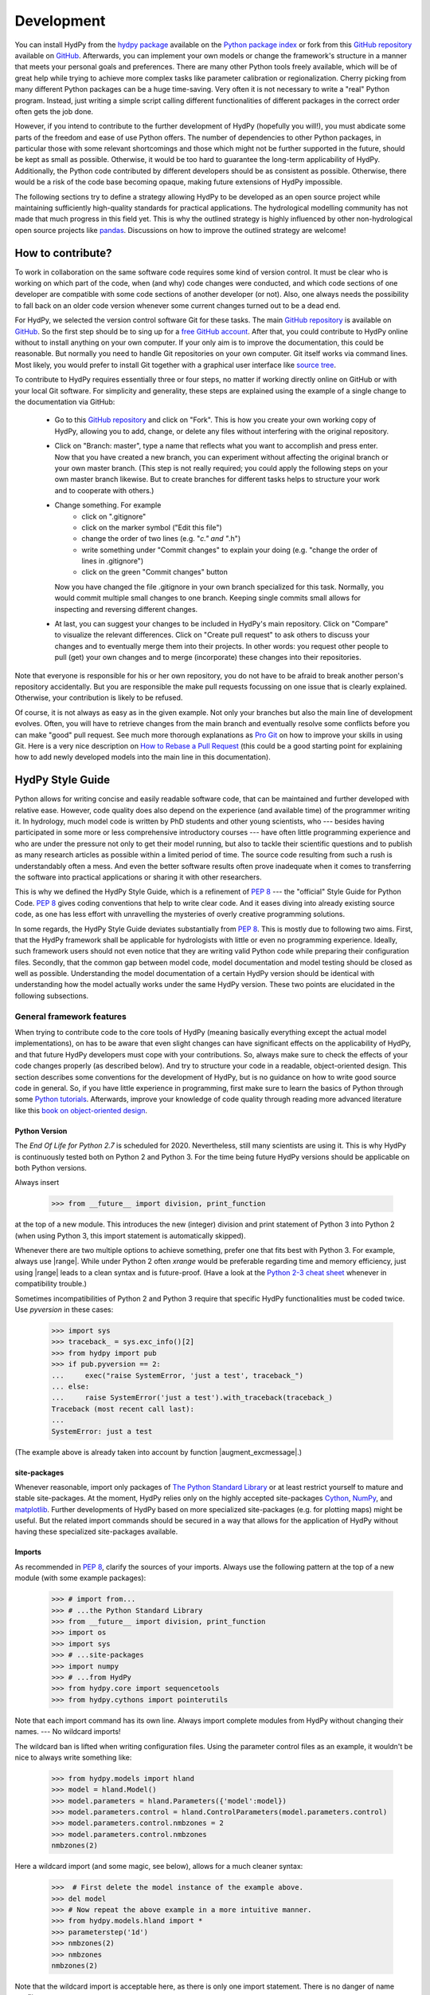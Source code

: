 .. _GitHub: https://github.com
.. _GitHub repository: https://github.com/tyralla/hydpy
.. _online documentation: https://tyralla.github.io/hydpy/
.. _hydpy package: https://pypi.python.org/pypi
.. _Python Package Index: https://pypi.python.org/pypi
.. _Python tutorials: https://www.python.org/about/gettingstarted/
.. _book on object-oriented design: http://www.itmaybeahack.com/homepage/books/oodesign.html
.. _PEP 8: https://www.python.org/dev/peps/pep-0008/
.. _The Python Standard Library: https://docs.python.org/2/library/
.. _Cython: http://www.cython.org/
.. _NumPy: http://www.numpy.org/
.. _matplotlib: http://matplotlib.org/
.. _End Of Life for Python 2.7: https://www.python.org/dev/peps/pep-0373/
.. _pandas: http://pandas-docs.github.io/pandas-docs-travis/contributing.html
.. _free GitHub account: https://github.com/signup/free
.. _source tree: https://www.sourcetreeapp.com/
.. _Pro Git: https://progit2.s3.amazonaws.com/en/2016-03-22-f3531/progit-en.1084.pdf
.. _How to Rebase a Pull Request: https://github.com/edx/edx-platform/wiki/How-to-Rebase-a-Pull-Request
.. _Python 2-3 cheat sheet: http://python-future.org/compatible_idioms.html
.. _PyPy: https://pypy.org/
.. _mock object library: https://docs.python.org/3/library/unittest.mock.html
.. _reStructuredText: http://docutils.sourceforge.net/rst.html
.. _Travis CI: https://travis-ci.com/
.. _Travis CI project: https://travis-ci.org/tyralla/hydpy
.. _test future Python: https://snarky.ca/how-to-use-your-project-travis-to-help-test-python-itself/
.. _Sphinx: http://www.sphinx-doc.org/en/stable/
.. _master branch: https://github.com/tyralla/hydpy/tree/master
.. _gh-pages branch: https://github.com/tyralla/hydpy/tree/gh-pages
.. _travis-sphinx: https://github.com/Syntaf/travis-sphinx
.. _Coverage.py: https://coverage.readthedocs.io/en/coverage-4.3.4/
.. _development:

Development
===========

You can install HydPy from the `hydpy package`_ available on the
`Python package index`_ or fork from this `GitHub repository`_ available
on `GitHub`_.  Afterwards, you can implement your own models or
change the framework's structure in a manner that meets your personal
goals and preferences.  There are many other Python tools freely
available, which will be of great help while trying to achieve more
complex tasks like parameter calibration or regionalization.  Cherry
picking from many different Python packages can be a huge time-saving.
Very often it is not necessary to write a "real" Python program.
Instead, just writing a simple script calling different functionalities
of different packages in the correct order often gets the job done.

However, if you intend to contribute to the further development of HydPy
(hopefully you will!), you must abdicate some parts of the freedom and
ease of use Python offers.  The number of dependencies to other Python
packages, in particular those with some relevant shortcomings and those
which might not be further supported in the future, should be kept as
small as possible.  Otherwise, it would be too hard to guarantee the
long-term applicability of HydPy.  Additionally, the Python code
contributed by different developers should be as consistent as possible.
Otherwise, there would be a risk of the code base becoming opaque, making
future extensions of HydPy impossible.

The following sections try to define a strategy allowing HydPy to be
developed as an open source project while maintaining sufficiently
high-quality standards for practical applications.  The hydrological
modelling community has not made that much progress in this field yet.
This is why the outlined strategy is highly influenced by other
non-hydrological open source projects like `pandas`_.  Discussions on
how to improve the outlined strategy are welcome!


How to contribute?
__________________

To work in collaboration on the same software code requires some kind
of version control.  It must be clear who is working on which part of
the code, when (and why) code changes were conducted, and which code
sections of one developer are compatible with some code sections of
another developer (or not).  Also, one always needs the possibility to
fall back on an older code version whenever some current changes turned
out to be a dead end.

For HydPy, we selected the version control software Git for these tasks.
The main `GitHub repository`_ is available on `GitHub`_.  So the first
step should be to sing up for a `free GitHub account`_.  After that,
you could contribute to HydPy online without to install anything on
your own computer.  If your only aim is to improve the documentation,
this could be reasonable.  But normally you need to handle Git
repositories on your own computer.  Git itself works via command lines.
Most likely, you would prefer to install Git together with a graphical
user interface like `source tree`_.

To contribute to HydPy requires essentially three or four steps, no matter
if working directly online on GitHub or with your local Git software.  For
simplicity and generality, these steps are explained using the example
of a single change to the documentation via GitHub:

  * Go to this `GitHub repository`_ and click on "Fork".  This is how you
    create your own working copy of HydPy, allowing you to add, change,
    or delete any files without interfering with the original repository.
  * Click on "Branch: master", type a name that reflects what you want
    to accomplish and press enter. Now that you have created a new
    branch, you can experiment without affecting the original branch or your
    own  master branch. (This step is not really required; you could
    apply the following steps on your own master branch likewise.
    But to create branches for different tasks helps to structure your
    work and to cooperate with others.)
  * Change something.  For example
      * click on ".gitignore"
      * click on the marker symbol ("Edit this file")
      * change the order of two lines (e.g. "*c." and "*.h")
      * write something under "Commit changes" to explain your doing
        (e.g. "change the order of lines in .gitignore")
      * click on the green "Commit changes" button

    Now you have changed the file .gitignore in your own branch
    specialized for this task.  Normally, you would commit multiple
    small changes to one branch.  Keeping single commits small allows
    for inspecting and reversing different changes.
  * At last, you can suggest your changes to be included in HydPy's
    main repository.  Click on "Compare" to visualize the relevant
    differences.  Click on "Create pull request" to ask others
    to discuss your changes and to eventually merge them into their
    projects.  In other words: you request other people to pull (get)
    your own changes and to merge (incorporate) these changes into their
    repositories.

Note that everyone is responsible for his or her own repository, you
do not have to be afraid to break another person's repository accidentally.
But you are responsible the make pull requests focussing on one issue
that is clearly explained.  Otherwise, your contribution is likely to be
refused.

Of course, it is not always as easy as in the given example.  Not only
your branches but also the main line of development evolves.  Often,
you will have to retrieve changes from the main branch and eventually
resolve some conflicts before you can make "good" pull request.  See
much more thorough explanations as `Pro Git`_ on how to improve your
skills in using Git.  Here is a very nice description on
`How to Rebase a Pull Request`_ (this could be a good starting point for
explaining how to add newly developed models into the main line in
this documentation).

HydPy Style Guide
_________________

Python allows for writing concise and easily readable software code,
that can be maintained and further developed with relative ease.
However, code quality does also depend on the experience (and available
time) of the programmer writing it.  In hydrology, much model code is
written by PhD students and other young scientists, who --- besides
having participated in some more or less comprehensive introductory
courses --- have often little programming experience and who are under
the pressure not only to get their model running, but also to tackle
their scientific questions and to publish as many research articles
as possible within a limited period of time.  The source code
resulting from such a rush is understandably often a mess.  And even
the better software results often prove inadequate when it comes
to transferring the software into practical applications or sharing it
with other researchers.

This is why we defined the HydPy Style Guide, which is a refinement
of `PEP 8`_ --- the "official" Style Guide for Python Code.
`PEP 8`_ gives coding conventions that help to write clear code.
And it eases diving into already existing source code, as one has
less effort with unravelling the mysteries of overly creative
programming solutions.

In some regards, the HydPy Style Guide deviates substantially from `PEP 8`_.
This is mostly due to following two aims.  First, that the HydPy framework
shall be applicable for hydrologists with little or even no programming
experience.  Ideally, such framework users should not even notice that they
are writing valid Python code while preparing their configuration files.
Secondly, that the common gap between model code, model documentation and
model testing should be closed as well as possible.  Understanding the
model documentation of a certain HydPy version should be identical with
understanding how the model actually works under the same HydPy version.
These two points are elucidated in the following subsections.


General framework features
--------------------------
When trying to contribute code to the core tools of HydPy (meaning
basically everything except the actual model implementations), on has
to be aware that even slight changes can have significant effects
on the applicability of HydPy, and that future HydPy developers must
cope with your contributions.   So, always make sure to check the effects
of your code changes properly (as described below).  And try to structure
your code in a readable, object-oriented design.  This section describes
some conventions for the development of HydPy, but is no guidance on how
to write good source code in general.  So, if you have little experience
in programming, first make sure to learn the basics of Python through some
`Python tutorials`_.  Afterwards, improve your knowledge of code quality
through reading more advanced literature like this
`book on object-oriented design`_.

Python Version
..............
The `End Of Life for Python 2.7` is scheduled for 2020. Nevertheless,
still many scientists are using it.  This is why HydPy is continuously
tested both on Python 2 and Python 3. For the time being future HydPy
versions should be applicable on both Python versions.

Always insert

    >>> from __future__ import division, print_function

at the top of a new module.  This introduces the new (integer) division
and print statement of Python 3 into Python 2 (when using Python 3, this
import statement is automatically skipped).

Whenever there are two multiple options to achieve something, prefer
one that fits best with Python 3.  For example, always use |range|.
While under Python 2 often `xrange` would be preferable regarding time
and memory efficiency, just using |range| leads to a clean syntax
and is future-proof.  (Have a look at the `Python 2-3 cheat sheet`_
whenever in compatibility trouble.)

Sometimes incompatibilities of Python 2 and Python 3 require that specific
HydPy functionalities must be coded twice.  Use `pyversion` in these cases:

    >>> import sys
    >>> traceback_ = sys.exc_info()[2]
    >>> from hydpy import pub
    >>> if pub.pyversion == 2:
    ...     exec("raise SystemError, 'just a test', traceback_")
    ... else:
    ...     raise SystemError('just a test').with_traceback(traceback_)
    Traceback (most recent call last):
    ...
    SystemError: just a test

(The example above is already taken into account by function
|augment_excmessage|.)


site-packages
.............
Whenever reasonable, import only packages of
`The Python Standard Library`_ or at least restrict yourself
to mature and stable site-packages.  At the moment, HydPy relies
only on the highly accepted site-packages `Cython`_, `NumPy`_,
and `matplotlib`_.  Further developments of HydPy based on more
specialized site-packages (e.g. for plotting maps) might be
useful.  But the related import commands should be secured in
a way that allows for the application of HydPy without having
these specialized site-packages available.

Imports
.......
As recommended in `PEP 8`_, clarify the sources of your imports.
Always use the following pattern at the top of a new module
(with some example packages):

    >>> # import from...
    >>> # ...the Python Standard Library
    >>> from __future__ import division, print_function
    >>> import os
    >>> import sys
    >>> # ...site-packages
    >>> import numpy
    >>> # ...from HydPy
    >>> from hydpy.core import sequencetools
    >>> from hydpy.cythons import pointerutils

Note that each import command has its own line.  Always import
complete modules from HydPy without changing their names. ---
No wildcard imports!

The wildcard ban is lifted when writing configuration files.
Using the parameter control files as an example, it wouldn't be nice to
always write something like:

    >>> from hydpy.models import hland
    >>> model = hland.Model()
    >>> model.parameters = hland.Parameters({'model':model})
    >>> model.parameters.control = hland.ControlParameters(model.parameters.control)
    >>> model.parameters.control.nmbzones = 2
    >>> model.parameters.control.nmbzones
    nmbzones(2)

Here a wildcard import (and some magic, see below), allows for a much
cleaner syntax:

    >>>  # First delete the model instance of the example above.
    >>> del model
    >>> # Now repeat the above example in a more intuitive manner.
    >>> from hydpy.models.hland import *
    >>> parameterstep('1d')
    >>> nmbzones(2)
    >>> nmbzones
    nmbzones(2)

Note that the wildcard import is acceptable here, as there is only one
import statement.  There is no danger of name conflicts.

Defensive Programming
.....................
HydPy is intended to be applicable by researchers and practitioners
who are no Python experts and may have little experience in programming
in general.  Hence it is desirable to anticipate errors due to misleading
input as good as possible and report them as soon as possible.
So, in contradiction to `PEP 8`_, it is recommended to not just expose
the names of simple public attributes.  Instead, use protected attributes
(usually properties) to assure that the internal states of objects remain
consistent, whenever this appears to be useful. One example is that it
is not allowed to assign an unknown string to the `outputfiletype` of a
|SequenceManager|:

    >>> from hydpy.core.filetools import SequenceManager
    >>> sm = SequenceManager()
    >>> sm.outputfiletype = 'test'
    Traceback (most recent call last):
      ...
    ValueError: The given sequence file type `test` is not implemented.  Please choose one of the following file types: npy and asc.

Of course, the extensive usage of protected attributes increases
the length of the source code and slows computation time.  But,
regarding the first point, writing a graphical user interface
would require much more source code.  And, regarding the second
point, the computation times of the general framework
functionalities discussed here should be negligible in comparison
with the computation times of the hydrological simulations,
which are discussed below, in the majority of cases.

Exceptions
..........
Unmodified error messages of Python (and of the imported
libraries) are often not helpful in the application of HydPy due
to two reasons: First, they are probably read by someone who has
no experience in understanding Pythons exception handling system.
And secondly, they do not tell in which context a problem occurs.
Here, "context" does not mean the relevant part of the source code,
which is of course referenced in the traceback; instead, it means
things like the concerned geographical location.  It would, for example,
be of little help to only know that the required value of a certain
parameter is not available when the same parameter is applied
thousands of times in different subcatchments.  Try to add as much
helpful information to error messages as possible, e.g.::

    raise RuntimeError('For parameter %s of element %s no value has been '
                       'defined so far.  Hence it is not possible to...'
                       % (parameter.name, objecttools.devicename(parameter)))

(The function |devicename| tries to determine the name of the |Node|
or |Element| instance (indirectly) containing the given object, which
is in many cases the most relevant information for identifying the
error source.)

Whenever possible, us function |augment_excmessage| to augment
standard Python error messages with `HydPy information`.


Naming Conventions
..................
The naming conventions of `PEP 8`_ apply.  Additionally, it is
encouraged to name classes and their instances as similar as
possible whenever reasonable, often simply switching from
**CamelCase** to **lowercase**. This can be illustrated based
on some classes for handling time series:

=============== ============== ===================================================================================
Class Name      Instance Name  Note
=============== ============== ===================================================================================
Sequences       sequences      each Model instance handles exactly one Sequence instance: `model.sequences`
InputSequences  inputs         "inputsequences" would be redundant for attribute access: `model.sequences.inputs`
=============== ============== ===================================================================================

If possible, each instance should define its own preferred name via
the property `name`:

    >>> from hydpy.models.hland import *
    >>> InputSequences(None).name
    'inputs'

For classes like |Element| or |Node|, where names (and not
namespaces) are used to differentiate between instances, the
property `name` is also implemented, but --- of course --- not
related to the class name, e.g.:

    >>> from hydpy import Node
    >>> Node('gauge1').name
    'gauge1'

In HydPy, instances of the same or similar type should be grouped in
collection objects with a similar name, but with an attached letter "s".
Different |Element| instances are storedin an instance of the class
|Elements|, different |Node| instances are stored in an instance of
the class |Nodes|...

Collection Classes
..................
The naming (of the instances) of collection classes is discussed just
above.  Additionally, try to follow the following recommendations.

Each collection object should be iterable, e.g.:

    >>> from hydpy import Nodes
    >>> nodes = Nodes('gauge1', 'gauge2')
    >>> for node in nodes:
    ...     node
    Node("gauge1", variable="Q")
    Node("gauge2", variable="Q")

To ease working in the interactive mode, objects handled by a
collection object should be accessible as attributes:

    >>> nodes.gauge1
    Node("gauge1", variable="Q")
    >>> nodes.gauge2
    Node("gauge2", variable="Q")

Whenever usefull, define convenience functions which simplify the
handling of collection objects, e.g.:

    >>> nodes += Node('gauge1')
    >>> nodes.gauge1 is Node('gauge1')
    True
    >>> len(nodes)
    2
    >>> 'gauge1' in nodes
    True
    >>> nodes.gauge1 in nodes
    True
    >>> newnodes = nodes.copy()
    >>> nodes is newnodes
    False
    >>> nodes.gauge1 is newnodes.gauge1
    True
    >>> nodes -= 'gauge1'
    >>> 'gauge1' in nodes
    False


String Representations
......................
Be aware of the difference between |str| and |repr|.  A good string
representation (return value of |repr|) is one
that a Non-Python-Programmer does not identify to be a string.
The first ideal case is that copy-pasting the string representation
within a command line to evaluate it returns a reference to the same
object. A Python example:

    >>> repr(None)
    'None'
    >>> eval('None') is None
    True

A HydPy example:

    >>> from hydpy import Node
    >>> Node('gauge1')
    Node("gauge1", variable="Q")
    >>> eval('Node("gauge1", variable="Q")') is Node('gauge1')
    True

In the second ideal case is that evaluating the string representation
results in an equal object. A Python example:

    >>> 1.5
    1.5
    >>> eval('1.5') is 1.5
    False
    >>> eval('1.5') == 1.5
    True

A HydPy example:

    >>> from hydpy import Period
    >>> Period('1d')
    Period('1d')
    >>> eval("Period('1d')") is Period('1d')
    False
    >>> eval("Period('1d')") == Period('1d')
    True

For nested objects this might be more hard to accomplish, but sometimes it's
worth it.  A Python example:

    >>> [1., 'a']
    [1.0, 'a']
    >>> eval("[1.0, 'a']") == [1.0, 'a']
    True

A HydPy example:

    >>> from hydpy import Timegrid
    >>> Timegrid('01.11.1996', '1.11.2006', '1d')
    Timegrid('01.11.1996 00:00:00',
             '01.11.2006 00:00:00',
             '1d')
    >>> eval("Timegrid('01.11.1996 00:00:00', '01.11.2006 00:00:00', '1d')") == Timegrid('01.11.1996', '1.11.2006', '1d')
    True

ToDo: For deeply nested objects, this strategy becomes infeasible, of course.
SubParameters(None)...

Sometimes, additional information might increase the value of a
string representation.  Add comments in these cases, but only when
the |Options.reprcomments| flag handled in module |pub| is activated:

    >>> from hydpy.models.hland import *
    >>> parameterstep('1d')
    >>> nmbzones(2)
    >>> from hydpy.pub import options
    >>> options.reprcomments = True
    >>> nmbzones
    # Number of zones (hydrological response units) in a subbasin [-].
    nmbzones(2)
    >>> options.reprcomments = False
    >>> nmbzones
    nmbzones(2)

Such comments are of great importance, whenever the string representation
might be misleading:

    >>> simulationstep('12h')
    >>> percmax(2)
    >>> options.reprcomments = True
    >>> percmax
    # Maximum percolation rate [mm/T].
    # The actual value representation depends on the actual parameter step size,
    # which is `1d`.
    percmax(2.0)
    >>> options.reprcomments = False
    >>> percmax
    percmax(2.0)


Introspection
.............

One of Pythons major strengths is `introspection`, allowing you to analyze
(and modify) objects fundamentally at runtime.  One simple example would
be to access and change the documentation of a single HBV `number of zones`
parameter initialized at runtime.  Here, the given string representation
comment is simply the first line of the documentation string of class
|hland_control.NmbZones|:

    >>> from hydpy.models.hland.hland_control import NmbZones
    >>> NmbZones.__doc__.split('\n')[0]
    'Number of zones (hydrological response units) in a subbasin [-].'

However, we could define a unique documentation string for the specific
|hland_control.NmbZones| instance defined above:

    >>> nmbzones.__doc__ = NmbZones.__doc__.replace('a subbasin',
    ...                                             'the amazonas basin')

Now the representation string (only) of this instance is changed:

    >>> options.reprcomments = True
    >>> nmbzones
    # Number of zones (hydrological response units) in the amazonas basin [-].
    nmbzones(2)

As you can see, it is easy to retrieve information from living objects
and to adjust them to specific situations.  With little effort, one
can do much more tricky things. But when writing production code, one
has to be cautious.  First, do not all Python implementations support
each introspection feature of CPython.  Secondly is introspection often
a possible source of confusion.  For HydPy, only the second issue is of
importance, as the use of Cython rules out its application on alternative
Python implementations as `PyPy`_.  But the second issue needs to be
taken into account more strongly.

HydPy makes extensive use of Pythons introspection features, whenever it
serves the purpose of relieving non-programmers from writing code lines
that do not deal with hydrological modelling directly.  Section `Imports`_
discusses the usage of wildcard imports in parameter control files.
However, the real comfort comes primarily from the `magic` implemented
in the function |parameterstep|.  Through calling this function one does
not only define a relevant time interval length for the following parameter
values.  One also initializes a new model instance (if such an instance
does not already exist) and makes its control parameter objects available
in the local namespace.  Hence, for the sake of the user's comfort, each
parameter control file purports being a simple configuration file that
somehow checks its own validity.  On the downside, to modify the operating
principle of HydPy's parameter control files requires more thought than if
everything would have been accomplished in a more direct manner.

It is encouraged to implement additional introspection features into
HydPy, as long as they improve the intuitive usability for non-programmers.
But one should be particularly cautious when doing so and document the
why and how thoroughly.  To ensure traceability, one should usually add
such code to the modules like |modelutils| and |autodoctools|.  Module
|modelutils| deals with all introspection needed to `cythonize` Python models
automatically.  Module |autodoctools| serves for improving HydPy's online
documentation automatically.

Model specific features
-----------------------

Assuring code and documentation quality
_______________________________________

From a theoretical or even a philosophical point of view, the
capabilities and shortcomings of hydrological modelling have been
discussed thoroughly.  The negative impacts of low data quality
are addressed by many sensitivity studies.  By contrast, we are not
aware of any study focussing on the compromising effects of bugs
and misleading code documentation of hydrological computer models.
(Of course, such a study would be hard to conduct due to several
reasons.) Given the little attention paid during the peer-review
process to the correctness of model code and its transparent
documentation, the danger of scientific results being corrupted
by such flaws can --- carefully worded --- at least not be ruled
out.

This sections describes strategies on how to keep the danger
of severe bugs and outdated documentation to a (hopefully)
reasonable degree.

Conventional Unit-Tests
-----------------------

After installing HydPy through executing the `setup.py` module with
the argument `install`, the script `test_everything` is executed as well.
The first task of the latter module is to perform all `conventional`
unit tests.  Therefore, all modules within the subpackage `tests` named
'unittests_*.py' are evaluated based on the unit testing framework
|unittest| of Pythons standard library.  Each new HydPy module should
be complemented by a corresponding unittest file, testing its functionality
thoroughly.  Just write test classes in each unittest file.  These are
evaluated automatically by the script `test_everything`.  Let each class
name  start with 'Test', a consecutive number, and a description of the
functionality to be testet.  Each test class must inherit from
|unittest.TestCase|, allowing for using its assert methods.  Last but not
least, add the different test methods.  Again, each name should start with
'test' and a consecutive number, but this time in lower case letters
separated by underscores. By way of example, consider a snipplet of the
test class for the initialization of |Date| objects:

    >>> import unittest
    >>> import datetime
    >>> from hydpy.core import timetools
    >>> class Test01DateInitialization(unittest.TestCase):
    ...     def setUp(self):
    ...         self.refdate_day = datetime.datetime(1996, 11, 1)
    ...         self.refdate_hour = datetime.datetime(1996, 11, 1, 12)
    ...     def test_01_os_style_day(self):
    ...         self.assertEqual(self.refdate_day,
    ...                          timetools.Date('1996_11_01').datetime)
    ...     def test_02_os_style_hour(self):
    ...         self.assertEqual(self.refdate_hour,
    ...                          timetools.Date('1997_11_01_12').datetime)

The |unittest.TestCase.setUp| method allows for some preparations that
have to beconducted before the test methods can be called.  The status
defined in the |unittest.TestCase.setUp| method is restored before each
test method call, hence --- normally --- the single test methods do not
affect each other (the consecutive numbers are only used for reporting
the test results in a sorted manner).  In case the test methods affect
some global variables, add a |unittest.TestCase.tearDown| method to your
test class, which will be executed after each test method call. See the
documentation on |unittest.TestCase| regarding the available assert methods.

To elaborate the example above, the two test methods are executed manually
(normally, this is done by the script `test_everything` automatically).
First prepare an object for the test results:

    >>> result = unittest.result.TestResult()

Then initialize a test object engaging the first test method and run
all assertions (in this case, there is only one assertion per method):

    >>> tester = Test01DateInitialization('test_01_os_style_day')
    >>> _ = tester.run(result)

Now do the same for the second test method:

    >>> tester = Test01DateInitialization('test_02_os_style_hour')
    >>> _ = tester.run(result)

The test result object tells us that two tests have been executed, that
no (unexpected) error occured, and that one test failed:

    >>> result
    <unittest.result.TestResult run=2 errors=0 failures=1>

Here is the reason for the (intentional) failure in this example:

    >>> print(result.failures[0][-1].split('\n')[-2])
    AssertionError: datetime.datetime(1996, 11, 1, 12, 0) != datetime.datetime(1997, 11, 1, 12, 0)



Doctests
--------

When defining `conventional` unit tests, one tries to achieve a large
test coverage with few lines of code (don't repeat yourself!).
Therefore, sophisticated tools like the `mock object library`_ are
available.  Unit tests might also save the purpose to explain the
functioning of the main code, as they explicitly show how it can
be used.  However, the latter is pie in the sky when the unit tests
are interpreted by someone who has little experience in unit testing
and maybe little experience in programming at all.  This might not be
a relevant problem as long as we test such basic functionalities of
the HydPy framework, the user is not really interested in directly or
just expects to work.  However, at the latest when the implemented
hydrological models are involved, the clarity of the defined unit tests
is desirable even for non-programmers (and --- in our opinion ---
it is scientifically necessary).

Each model implemented in HydPy should be tested in a manner that is
as clear and comprehensible as possible.  To this end, the documentation
test principle defined by the module |doctest| should be applied
extensively.  At least, all code branches including (hydrological)
equations should be captured completely via doctests. (More technical
branches, e.g. those including the treatment of exceptions, can be
left to conventional unit tests.)  Often only one or two sentences
are required to explain a doctest in a way, allowing a non-programmer
to understand and repeat it.  And through repetition, he learns to
apply the model.

Besides their intuitiveness, doctests offer the big advantage of
keeping source code and documentation in sync.  Whenever either
a source line or its associated doctest contains errors, or
whenever the source code is updated but the associated doctests
not (or the other way round), it is reported.  Hence all examples
in the HydPy documentation should be written as doctests.  The more
doctests the documentation includes, the merrier the danger of
retaining outdated documentation sections.  In order to keep an
eye on a concrete example: as long as this three-line doctest...

    >>> from hydpy.core import objecttools
    >>> objecttools.classname(objecttools)
    'module'

...remains in the documentation, one can be sure that the current
core package contains a module named `objecttools`.

To support the frequent usage of doctests, one is allowed to use
them at any section of the documentation, accepting possible
redundancies with defined `conventional` unit tests.  The script
`test_everything` searches for doctests in all Python modules and
all `reStructuredText`_ files contained in the package hydpy and
executes them.


Continuous Integration
----------------------

To improve the code base of HydPy, you need your own working copy
(your own fork, see section `How to contribute?`_).  The existence
of multiple working copies inevitably leads to the danger of
integration problems, meaning that different changes in different
working copies lead to source code incompatibilities.  To reduce
this risk, the different working copies should be merged `continuously`.
This decreases the likelihood of simultaneous changes to the same
code sections and keeps the complexity of possible conflicts to
a minimum.

The current (online) development of HydPy relies, besides `GitHub`_,
on `Travis CI`_.  `Travis CI`_ is a hosted, distributed continuous
integration service.  This `Travis CI project`_ has been linked
to HydPy's `GitHub repository`_.  It is configured to accomplish
the following tasks for each new commit or pull request:

  * Install HydPy on the Debian based Linux operating system Ubuntu using
    different versions of CPython.
  * Cythonize all implemented models on the different Python versions.
  * Execute all `conventional` unit tests and all doctests on the
    different Python versions.
  * Prepare a `Test Coverage`_ report based on Python 2.7.
  * Update this `online documentation`_ based on Python 2.7.

Installation and testing are performed using Python 2.7, 3.4, 3.5 and 3.6.
2.7 still seems to be the Python version most frequently used by scientists.
Python versions 3.0 to 3.3 do not seem to be of great importance anymore.
Additionally, installation and testing are performed using the development
branches of version 3.5, 3.6 and (the still not released) version 3.7.
This offers the advantage of anticipating future problems and to
`test future Python`_ itself, possibly helping to avoid future bugs.

Whenever one single test fails under one single Python version, the total
process (build) is regarded as defective and will not be merged into
the master branch of the main fork.  The same is true, of course, when
one installation process itself fails.  So make sure all your changes
are compatible with each selected Python version.  But, in accordance with
one of Python's principle, it is easier to ask for forgiveness than
permission: let Travis evaluate your current working branch and see what
happens...

Not only the source code but also the contributed documentation
text is checked in two ways. Doctesting is discussed above and always
performed using each mentioned Python version.  Additionally, when
using  Python 2.7 the properness of the whole documentation text is
considered. `Sphinx`_ is applied to create the HTML pages of this
`online documentation`_ based on the given `reStructuredText`_ files.
In case problems occur, e.g. due to faulty inline markup, the
total build (including all Python versions) is regarded as defective.
This assures that each new HydPy version is accompanied by a
functioning online documentation.  If nothing goes wrong, the
`travis-sphinx`_ script is used to push the final HTML pages to the
`gh-pages branch`_ automatically, meaning, that this
`online documentation`_ is updated immediately.  This deploy process
is restricted to the `master branch`_ of the main development line
and has disabled pull request option for safety reasons.


Test Coverage
-------------

This is the :download:`latest coverage report <coverage.html>`.

One can never be sure, that all important aspects of a software
application are checked properly (instead, one can be quite certain,
one has always missed something...).  However, one can at least evaluate
the runtime behaviour of the tests themselves in order to find out
which code sections they do invoke and which not.  HydPy's
`Travis CI project`_ has been configured to perform such an evaluation
automatically for each build process based on `Coverage.py`_.  The
resulting HTML report is linked to this `online documentation`_
automatically.

The coverage report does only include modules with a percentage
coverage less than 100 %, as only those need further attention.
If a code section is covered one can at least be sure, that it does
not cause an unhandled exception or a total program crash on the
applied Python versions. But one cannot be sure, that the test(s)
actually covering the code section are meaningful.

Note that the coverage analysis is performed on Python 2.7 only.
Hence code sections only relevant for Python 3 might be reported
as uncovered erroneously.

